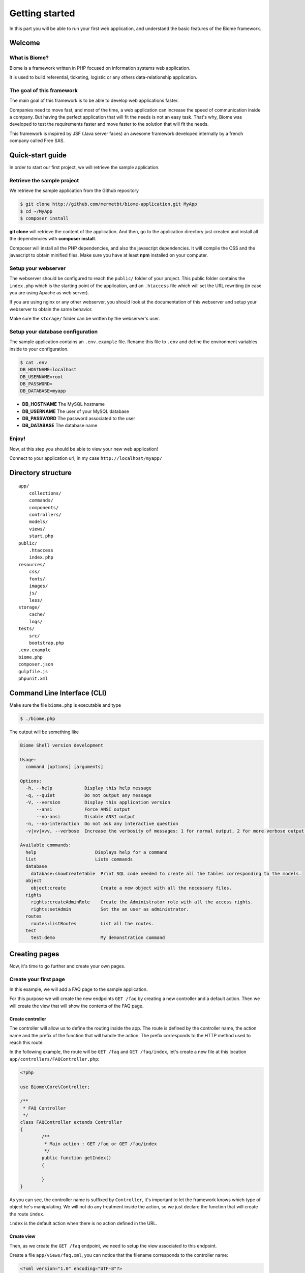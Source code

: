 .. gettingstarted:

Getting started
***************

In this part you will be able to run your first web application, and understand the basic features of the Biome framework.

Welcome
=======

What is Biome?
--------------

Biome is a framework written in PHP focused on information systems web application.

It is used to build referential, ticketing, logistic or any others data-relationship application.

The goal of this framework
--------------------------

The main goal of this framework is to be able to develop web applications faster.

Companies need to move fast, and most of the time, a web application can increase the speed of communication inside
a company. But having the perfect application that will fit the needs is not an easy task. That's why, Biome was developed
to test the requirements faster and move faster to the solution that will fit the needs.

This framework is inspired by JSF (Java server faces) an awesome framework developed internally by a french company
called Free SAS.

Quick-start guide
=================

In order to start our first project, we will retrieve the sample application.

Retrieve the sample project
---------------------------

We retrieve the sample application from the Github repository

.. code-block:: console

    $ git clone http://github.com/mermetbt/biome-application.git MyApp
    $ cd ~/MyApp
    $ composer install

**git clone** will retrieve the content of the application. And then, go to the application directory just created and install
all the dependencies with **composer install**.

Composer will install all the PHP dependencies, and also the javascript dependencies. It will compile the CSS and the
javascript to obtain minified files. Make sure you have at least **npm** installed on your computer.

Setup your webserver
--------------------

The webserver should be configured to reach the ``public/`` folder of your project. This public folder contains the ``index.php`` which
is the starting point of the application, and an ``.htaccess`` file which will set the URL rewriting (in case you are using Apache
as web server).

If you are using nginx or any other webserver, you should look at the documentation of this webserver and setup your webserver
to obtain the same behavior.

Make sure the ``storage/`` folder can be written by the webserver's user.


Setup your database configuration
---------------------------------

The sample application contains an ``.env.example`` file. Rename this file to ``.env`` and define the environment variables
inside to your configuration.

.. code-block:: console

	$ cat .env
	DB_HOSTNAME=localhost
	DB_USERNAME=root
	DB_PASSWORD=
	DB_DATABASE=myapp

* **DB_HOSTNAME** The MySQL hostname
* **DB_USERNAME** The user of your MySQL database
* **DB_PASSWORD** The password associated to the user
* **DB_DATABASE** The database name

.. TODO: Show table creation

Enjoy!
------

Now, at this step you should be able to view your new web application!

Connect to your application url, in my case ``http://localhost/myapp/``

.. image:: _static/biome_demo_intro.png
	:height: 200px

Directory structure
===================

::

	app/
	    collections/
	    commands/
	    components/
	    controllers/
	    models/
	    views/
	    start.php
	public/
	    .htaccess
	    index.php
	resources/
	    css/
	    fonts/
	    images/
	    js/
	    less/
	storage/
	    cache/
	    logs/
	tests/
	    src/
	    bootstrap.php
	.env.example
	biome.php
	composer.json
	gulpfile.js
	phpunit.xml


Command Line Interface (CLI)
============================

Make sure the file ``biome.php`` is executable and type

.. code-block:: console

	$ ./biome.php

The output will be something like

.. code-block:: console

	Biome Shell version development

	Usage:
	  command [options] [arguments]

	Options:
	  -h, --help            Display this help message
	  -q, --quiet           Do not output any message
	  -V, --version         Display this application version
	      --ansi            Force ANSI output
	      --no-ansi         Disable ANSI output
	  -n, --no-interaction  Do not ask any interactive question
	  -v|vv|vvv, --verbose  Increase the verbosity of messages: 1 for normal output, 2 for more verbose output and 3 for debug

	Available commands:
	  help                      Displays help for a command
	  list                      Lists commands
	  database
	    database:showCreateTable  Print SQL code needed to create all the tables corresponding to the models.
	  object
	    object:create             Create a new object with all the necessary files.
	  rights
	    rights:createAdminRole    Create the Administrator role with all the access rights.
	    rights:setAdmin           Set the an user as administrator.
	  routes
	    routes:listRoutes         List all the routes.
	  test
	    test:demo                 My demonstration command

Creating pages
==============

Now, it's time to go further and create your own pages.

Create your first page
----------------------

In this example, we will add a FAQ page to the sample application.

For this purpose we will create the new endpoints ``GET /faq`` by creating a new controller and a default action. Then we will
create the view that will show the contents of the FAQ page.

Create controller
^^^^^^^^^^^^^^^^^

The controller will allow us to define the routing inside the app. The route is defined by the controller name, the action
name and the prefix of the function that will handle the action. The prefix corresponds to the HTTP method used to reach this
route.

In the following example, the route will be ``GET /faq`` and ``GET /faq/index``, let's create a new file at this location
``app/controllers/FAQController.php``:

.. code-block:: php

	<?php

	use Biome\Core\Controller;

	/**
	 * FAQ Controller
	 */
	class FAQController extends Controller
	{
		/**
		 * Main action : GET /faq or GET /faq/index
		 */
		public function getIndex()
		{

		}
	}

As you can see, the controller name is suffixed by ``Controller``, it's important to let the framework knows which type of
object he's manipulating. We will not do any treatment inside the action, so we just declare the function that will create
the route ``index``.

``index`` is the default action when there is no action defined in the URL.

Create view
^^^^^^^^^^^

Then, as we create the ``GET /faq`` endpoint, we need to setup the view associated to this endpoint.

Create a file ``app/views/faq.xml``, you can notice that the filename corresponds to the controller name:

.. code-block:: xml

	<?xml version="1.0" encoding="UTF-8"?>
	<biome:views xmlns:biome="http://github.com/mermetbt/Biome/">

		<!-- Include the top bar and the side bar of the demo application -->
		<biome:include src="elements/navbar.xml"/>

		<biome:view action="index">
			<h1>FAQ</h1>
			<p>
				The contents inside this block are shown when the action is GET /faq/index or GET /faq
			</p>
		</biome:view>

	</biome:views>

In this example, you can see that the component ``view`` in the namespace ``biome`` has an attribute ``action``. This is
where the content has to be defined. You can have many ``view`` inside the ``views`` component to handle different actions.

You can notice that the view file can contains XML and HTML markup.

If you try to reach the endpoint ``GET /faq``, in my case corresponding to this URL in my
browser: ``http://localhost/myapp/faq`` (take care to remove the trailing slash).
You should see:

.. image:: _static/faq_demo_intro.png
	:height: 200px

Retrieving data inside the page
-------------------------------

Now, it's better if we can show content retrieved from a database instead of updating the view everytime. So, let's create
a model.

Create a model
^^^^^^^^^^^^^^

The model is the link between the database engine (here MySQL) and the object representation in PHP. In order to define a
model class, we have to extends the ``Models`` class and create 2 methods: ``parameters`` and ``fields``.

The ``parameters`` method return an array containing the meta informations about the database, at least the table name and
the primary key name.

The ``fields`` method is called by Biome when an instance of the class is created. This method is used to define the fields
of the object. The name corresponds to the column inside the database.

All the application models are stored in the ``app/models`` folder. You can create the file ``Question.php`` as follow:

.. code-block:: php

	<?php

	use Biome\Core\ORM\Models;

	use Biome\Core\ORM\Field\PrimaryField;
	use Biome\Core\ORM\Field\TextField;
	use Biome\Core\ORM\Field\TextAreaField;

	class Question extends Models
	{
		public function parameters()
		{
			return array(
				'table'         => 'questions',
				'primary_key'   => 'question_id'
			);
		}

		public function fields()
		{
			$this->question_id = PrimaryField::create()
						->setLabel('@string/question_id');

			$this->question    = TextField::create(255)
						->setLabel('@string/question');

			$this->answer      = TextAreaField::create()
						->setLabel('@string/answer');
		}
	}

In this case, we use 3 types of field:

* **PrimaryField** which correspond to the primary key field
* **TextField** which correspond to a ``VARCHAR(255)`` column inside the database
* **TextAreaField** which correspond to a ``TEXT`` column inside the database

Don't forget to create the table ``questions`` inside the database!

.. code-block:: sql

	CREATE TABLE `questions` (
		`question_id` INT unsigned AUTO_INCREMENT PRIMARY KEY,
		`question` VARCHAR(255) NOT NULL,
		`answer` TEXT NOT NULL
	);

You can notice that the labels are defined with string looking like ``@string/answer``, this is used for the translation. The
string ``answer`` has to be defined inside the ``string.xml`` located in the ``resources`` folder.


Create a collection
^^^^^^^^^^^^^^^^^^^

In this example, we will create a collection. Another solution can be to pass the content to the view directly from the
action method of the controller. I choose to create a collection to demonstrate the process.

All the application collections are stored in the ``app/collections`` folder. You can create the file ``RequestCollection.php`` as follow:

.. code-block:: php

	<?php

	use Biome\Core\Collection\RequestCollection;

	class QuestionsCollection extends RequestCollection
	{
		/**
		 * Definition of the items of the collection.
		 */
		protected $map = array(
			'questions' => array()
		);

		/**
		 * This method populate the questions array of the collection.
		 */
		public function getQuestions()
		{
			/* Return all the question from the database. */
			return Question::all();
		}
	}

The items of a collection are stored in the scope of the collection.

A collection can have different scope, here it's the **request** scope because the collection extends the ``RequestCollection``.
There is also the **session** scope with the ``SessionCollection``. The last one is used by the demo ``AuthCollection`` to keep
the authenticated user in the session.


Update the view
^^^^^^^^^^^^^^^

Now, we can update the ``faq.xml`` file to show the content retrieved from the collection.

.. code-block:: xml

		...
		<biome:view action="index">
			<h1>FAQ</h1>
			<biome:loop value="#{questions.questions}" var="q">
				<h2><biome:variable value="#{q.question}"/></h2>
				<p>
					<biome:variable value="#{q.answer}"/>
				</p>
			</biome:loop>
		</biome:view>
		...

We use the ``Loop`` component to iterate over the result. This component takes an attribute ``value`` which contain an
interesting string ``#{questions.questions}``. This string tell the framework to fetch the variable (``#{variable_name}``) of
name ``questions.questions``. In our case the collection ``questions`` and his item ``questions``.

The ``Loop`` component takes a variable which can be an array or an extends of ``QuerySet`` and for each iteration define a
local variable defined by the ``var`` attribute which will contain an instance of our model.

Then we can obtain the content of our model by using the ``Variable`` component to basically print the value.

Populate some data directly inside the database, and here is the result:

.. image:: _static/faq_demo.png
	:height: 200px


Manipulating an object
----------------------
